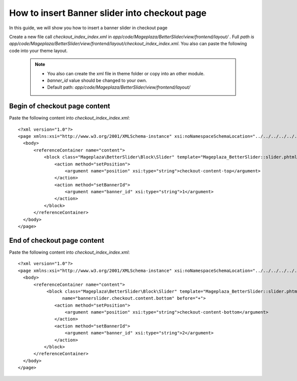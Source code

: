 How to insert Banner slider into checkout page
================================================


In this guide, we will show you how to insert a banner slider in checkout page

Create a new file call `checkout_index_index.xml` in `app/code/Mageplaza/BetterSlider/view/frontend/layout/` . Full `path is app/code/Mageplaza/BetterSlider/view/frontend/layout/checkout_index_index.xml`.
You also can paste the following code into your theme layout.
    .. note::
        - You also can create the xml file in theme folder or copy into an other module.
        - `banner_id` value should be changed to your own.
        - Default path: `app/code/Mageplaza/BetterSlider/view/frontend/layout/`


Begin of checkout page content
-----------------------------------------------


Paste the following content into `checkout_index_index.xml`::

  <?xml version="1.0"?>
  <page xmlns:xsi="http://www.w3.org/2001/XMLSchema-instance" xsi:noNamespaceSchemaLocation="../../../../../../../lib/internal/Magento/Framework/View/Layout/etc/page_configuration.xsd">
    <body>
        <referenceContainer name="content">
            <block class="Mageplaza\BetterSlider\Block\Slider" template="Mageplaza_BetterSlider::slider.phtml" name="bannerslider.checkout.content.top" before="-">
                <action method="setPosition">
                    <argument name="position" xsi:type="string">checkout-content-top</argument>
                </action>
                <action method="setBannerId">
                    <argument name="banner_id" xsi:type="string">1</argument>
                </action>
            </block>
        </referenceContainer>
    </body>
  </page>
  
  
  
End of checkout page content
------------------------------------
  
Paste the following content into `checkout_index_index.xml`::
  
    <?xml version="1.0"?>
    <page xmlns:xsi="http://www.w3.org/2001/XMLSchema-instance" xsi:noNamespaceSchemaLocation="../../../../../../../lib/internal/Magento/Framework/View/Layout/etc/page_configuration.xsd">
      <body>
          <referenceContainer name="content">
               <block class="Mageplaza\BetterSlider\Block\Slider" template="Mageplaza_BetterSlider::slider.phtml"
                     name="bannerslider.checkout.content.bottom" before="+">
                  <action method="setPosition">
                      <argument name="position" xsi:type="string">checkout-content-bottom</argument>
                  </action>
                  <action method="setBannerId">
                      <argument name="banner_id" xsi:type="string">2</argument>
                  </action>
              </block>
          </referenceContainer>
      </body>
    </page>

